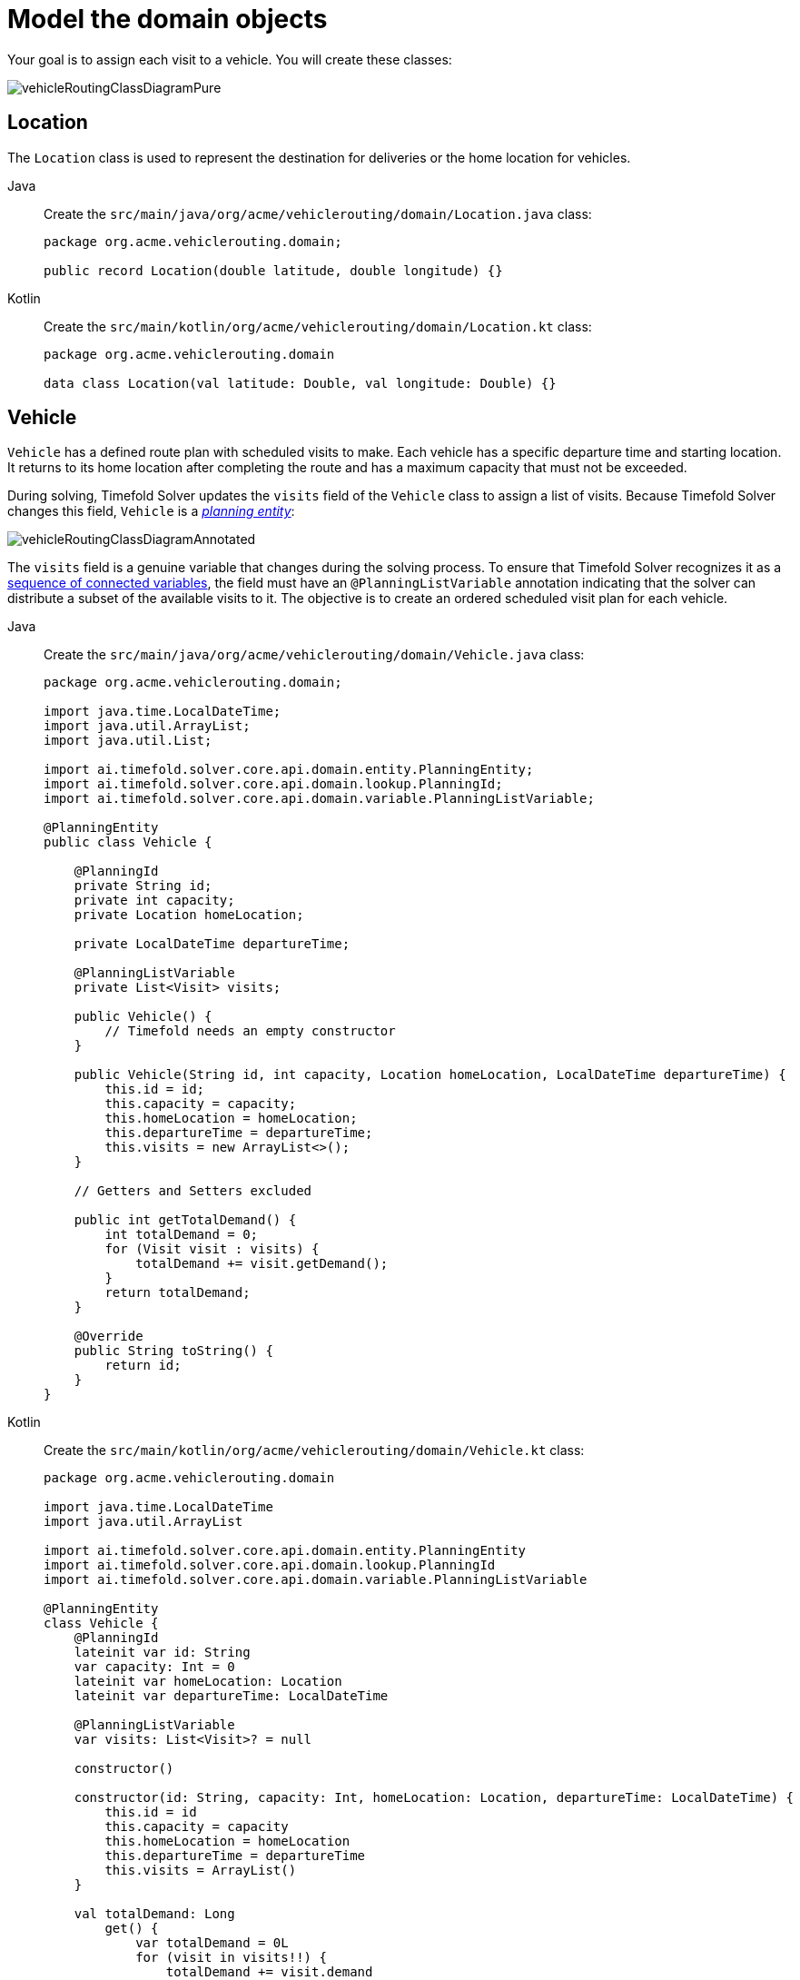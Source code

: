 [#vrpQuarkusQuickStartDomainModel]
= Model the domain objects
:imagesdir: ../..

Your goal is to assign each visit to a vehicle.
You will create these classes:

image::quickstart/vehicle-routing/vehicleRoutingClassDiagramPure.png[]

== Location

The `Location` class is used to represent the destination for deliveries or the home location for vehicles.

[tabs]
====
Java::
+
--
Create the `src/main/java/org/acme/vehiclerouting/domain/Location.java` class:

[source,java]
----
package org.acme.vehiclerouting.domain;

public record Location(double latitude, double longitude) {}
----
--

Kotlin::
+
--
Create the `src/main/kotlin/org/acme/vehiclerouting/domain/Location.kt` class:

[source,kotlin]
----
package org.acme.vehiclerouting.domain

data class Location(val latitude: Double, val longitude: Double) {}
----
--
====

== Vehicle

`Vehicle` has a defined route plan with scheduled visits to make.
Each vehicle has a specific departure time and starting location.
It returns to its home location after completing the route and has a maximum capacity that must not be exceeded.

During solving, Timefold Solver updates the `visits` field of the `Vehicle` class to assign a list of visits.
Because Timefold Solver changes this field, `Vehicle` is a https://timefold.ai/docs/timefold-solver/latest/using-timefold-solver/modeling-planning-problems#planningEntity[_planning entity_]:

image::quickstart/vehicle-routing/vehicleRoutingClassDiagramAnnotated.png[]

The `visits` field is a genuine variable that changes during the solving process.
To ensure that Timefold Solver recognizes it as a https://timefold.ai/docs/timefold-solver/latest/using-timefold-solver/modeling-planning-problems#planningListVariable[sequence of connected variables],
the field must have an `@PlanningListVariable` annotation indicating that the solver can distribute a subset of the
available visits to it.
The objective is to create an ordered scheduled visit plan for each vehicle.

[tabs]
====
Java::
+
--
Create the `src/main/java/org/acme/vehiclerouting/domain/Vehicle.java` class:

[source,java]
----
package org.acme.vehiclerouting.domain;

import java.time.LocalDateTime;
import java.util.ArrayList;
import java.util.List;

import ai.timefold.solver.core.api.domain.entity.PlanningEntity;
import ai.timefold.solver.core.api.domain.lookup.PlanningId;
import ai.timefold.solver.core.api.domain.variable.PlanningListVariable;

@PlanningEntity
public class Vehicle {

    @PlanningId
    private String id;
    private int capacity;
    private Location homeLocation;

    private LocalDateTime departureTime;

    @PlanningListVariable
    private List<Visit> visits;

    public Vehicle() {
        // Timefold needs an empty constructor
    }

    public Vehicle(String id, int capacity, Location homeLocation, LocalDateTime departureTime) {
        this.id = id;
        this.capacity = capacity;
        this.homeLocation = homeLocation;
        this.departureTime = departureTime;
        this.visits = new ArrayList<>();
    }

    // Getters and Setters excluded

    public int getTotalDemand() {
        int totalDemand = 0;
        for (Visit visit : visits) {
            totalDemand += visit.getDemand();
        }
        return totalDemand;
    }

    @Override
    public String toString() {
        return id;
    }
}
----
--

Kotlin::
+
--
Create the `src/main/kotlin/org/acme/vehiclerouting/domain/Vehicle.kt` class:

[source,kotlin]
----
package org.acme.vehiclerouting.domain

import java.time.LocalDateTime
import java.util.ArrayList

import ai.timefold.solver.core.api.domain.entity.PlanningEntity
import ai.timefold.solver.core.api.domain.lookup.PlanningId
import ai.timefold.solver.core.api.domain.variable.PlanningListVariable

@PlanningEntity
class Vehicle {
    @PlanningId
    lateinit var id: String
    var capacity: Int = 0
    lateinit var homeLocation: Location
    lateinit var departureTime: LocalDateTime

    @PlanningListVariable
    var visits: List<Visit>? = null

    constructor()

    constructor(id: String, capacity: Int, homeLocation: Location, departureTime: LocalDateTime) {
        this.id = id
        this.capacity = capacity
        this.homeLocation = homeLocation
        this.departureTime = departureTime
        this.visits = ArrayList()
    }

    val totalDemand: Long
        get() {
            var totalDemand = 0L
            for (visit in visits!!) {
                totalDemand += visit.demand
            }
            return totalDemand
        }

    override fun toString(): String {
        return id
    }
}
----
--
====

The `Vehicle` class has an `@PlanningEntity` annotation,
so Timefold Solver knows that this class changes during solving because it contains one or more planning variables.

Notice the `toString()` method keeps the output short,
so it is easier to read Timefold Solver's `DEBUG` or `TRACE` log, as shown later.

[NOTE]
====
Determining the `@PlanningListVariable` fields for an arbitrary constraint solving use case
is often challenging the first time.
Read xref:design-patterns/design-patterns.adoc#domainModelingGuide[the domain modeling guidelines] to avoid common pitfalls.
====

== Visit

The `Visit` class represents a delivery that needs to be made by vehicles.
A visit includes a destination location and a demand that needs to be fulfilled by the vehicle.

[tabs]
====
Java::
+
--
Create the `src/main/java/org/acme/vehiclerouting/domain/Visit.java` class:

[source,java]
----
package org.acme.vehiclerouting.domain;

import java.time.Duration;
import java.time.LocalDateTime;

public class Visit {

    private String id;
    private String name;
    private Location location;
    private int demand;

    public Visit() {
    }

    public Visit(String id, String name, Location location, int demand) {
        this.id = id;
        this.name = name;
        this.location = location;
        this.demand = demand;
    }

    // Getters and Setters excluded

   @Override
    public String toString() {
        return id;
    }
}
----
--

Kotlin::
+
--
Create the `src/main/kotlin/org/acme/vehiclerouting/domain/Visit.kt` class:

[source,kotlin]
----
package org.acme.vehiclerouting.domain

import java.time.Duration
import java.time.LocalDateTime

class Visit {
    lateinit var name: String
    lateinit var location: Location
    var demand: Int = 0

    constructor()

    constructor(
        id: String, name: String, location: Location, demand: Int) {
        this.id = id
        this.name = name
        this.location = location
        this.demand = demand
    }

    override fun toString(): String {
        return id
    }
}
----
--
====
